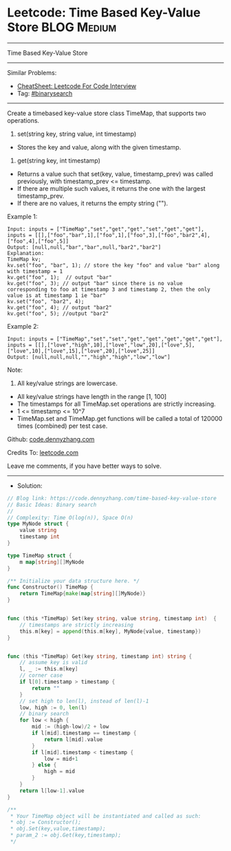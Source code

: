 * Leetcode: Time Based Key-Value Store                           :BLOG:Medium:
#+STARTUP: showeverything
#+OPTIONS: toc:nil \n:t ^:nil creator:nil d:nil
:PROPERTIES:
:type:     classic, binarysearch
:END:
---------------------------------------------------------------------
Time Based Key-Value Store
---------------------------------------------------------------------
#+BEGIN_HTML
<a href="https://github.com/dennyzhang/code.dennyzhang.com/tree/master/problems/time-based-key-value-store"><img align="right" width="200" height="183" src="https://www.dennyzhang.com/wp-content/uploads/denny/watermark/github.png" /></a>
#+END_HTML
Similar Problems:
- [[https://cheatsheet.dennyzhang.com/cheatsheet-leetcode-A4][CheatSheet: Leetcode For Code Interview]]
- Tag: [[https://code.dennyzhang.com/review-binarysearch][#binarysearch]]
---------------------------------------------------------------------
Create a timebased key-value store class TimeMap, that supports two operations.

1. set(string key, string value, int timestamp)
- Stores the key and value, along with the given timestamp.

2. get(string key, int timestamp)

- Returns a value such that set(key, value, timestamp_prev) was called previously, with timestamp_prev <= timestamp.
- If there are multiple such values, it returns the one with the largest timestamp_prev.
- If there are no values, it returns the empty string ("").

Example 1:
#+BEGIN_EXAMPLE
Input: inputs = ["TimeMap","set","get","get","set","get","get"], inputs = [[],["foo","bar",1],["foo",1],["foo",3],["foo","bar2",4],["foo",4],["foo",5]]
Output: [null,null,"bar","bar",null,"bar2","bar2"]
Explanation:   
TimeMap kv;   
kv.set("foo", "bar", 1); // store the key "foo" and value "bar" along with timestamp = 1   
kv.get("foo", 1);  // output "bar"   
kv.get("foo", 3); // output "bar" since there is no value corresponding to foo at timestamp 3 and timestamp 2, then the only value is at timestamp 1 ie "bar"   
kv.set("foo", "bar2", 4);   
kv.get("foo", 4); // output "bar2"   
kv.get("foo", 5); //output "bar2"   
#+END_EXAMPLE

Example 2:
#+BEGIN_EXAMPLE
Input: inputs = ["TimeMap","set","set","get","get","get","get","get"], inputs = [[],["love","high",10],["love","low",20],["love",5],["love",10],["love",15],["love",20],["love",25]]
Output: [null,null,null,"","high","high","low","low"]
#+END_EXAMPLE
 
Note:

1. All key/value strings are lowercase.
- All key/value strings have length in the range [1, 100]
- The timestamps for all TimeMap.set operations are strictly increasing.
- 1 <= timestamp <= 10^7
- TimeMap.set and TimeMap.get functions will be called a total of 120000 times (combined) per test case.

Github: [[https://github.com/dennyzhang/code.dennyzhang.com/tree/master/problems/time-based-key-value-store][code.dennyzhang.com]]

Credits To: [[https://leetcode.com/problems/time-based-key-value-store/description/][leetcode.com]]

Leave me comments, if you have better ways to solve.
---------------------------------------------------------------------
- Solution:

#+BEGIN_SRC go
// Blog link: https://code.dennyzhang.com/time-based-key-value-store
// Basic Ideas: Binary search
//
// Complexity: Time O(log(n)), Space O(n)
type MyNode struct {
    value string
    timestamp int
}

type TimeMap struct {
    m map[string][]MyNode
}

/** Initialize your data structure here. */
func Constructor() TimeMap {
    return TimeMap{make(map[string][]MyNode)}
}


func (this *TimeMap) Set(key string, value string, timestamp int)  {
    // timestamps are strictly increasing
    this.m[key] = append(this.m[key], MyNode{value, timestamp})
}


func (this *TimeMap) Get(key string, timestamp int) string {
    // assume key is valid
    l, _ := this.m[key]
    // corner case
    if l[0].timestamp > timestamp {
        return ""
    }
    // set high to len(l), instead of len(l)-1
    low, high := 0, len(l)
    // binary search
    for low < high {
        mid := (high-low)/2 + low
        if l[mid].timestamp == timestamp {
            return l[mid].value
        }
        if l[mid].timestamp < timestamp {
            low = mid+1
        } else {
            high = mid
        }
    }
    return l[low-1].value
}

/**
 * Your TimeMap object will be instantiated and called as such:
 * obj := Constructor();
 * obj.Set(key,value,timestamp);
 * param_2 := obj.Get(key,timestamp);
 */
#+END_SRC

#+BEGIN_HTML
<div style="overflow: hidden;">
<div style="float: left; padding: 5px"> <a href="https://www.linkedin.com/in/dennyzhang001"><img src="https://www.dennyzhang.com/wp-content/uploads/sns/linkedin.png" alt="linkedin" /></a></div>
<div style="float: left; padding: 5px"><a href="https://github.com/dennyzhang"><img src="https://www.dennyzhang.com/wp-content/uploads/sns/github.png" alt="github" /></a></div>
<div style="float: left; padding: 5px"><a href="https://www.dennyzhang.com/slack" target="_blank" rel="nofollow"><img src="https://www.dennyzhang.com/wp-content/uploads/sns/slack.png" alt="slack"/></a></div>
</div>
#+END_HTML
